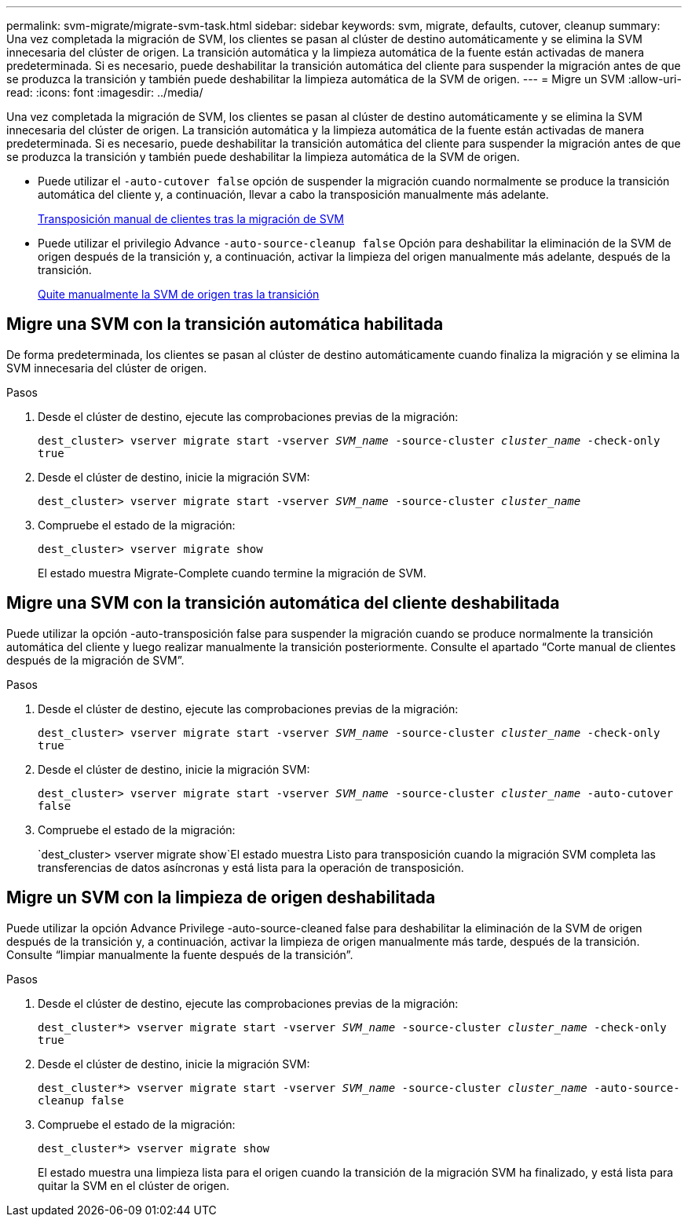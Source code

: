 ---
permalink: svm-migrate/migrate-svm-task.html 
sidebar: sidebar 
keywords: svm, migrate, defaults, cutover, cleanup 
summary: Una vez completada la migración de SVM, los clientes se pasan al clúster de destino automáticamente y se elimina la SVM innecesaria del clúster de origen. La transición automática y la limpieza automática de la fuente están activadas de manera predeterminada. Si es necesario, puede deshabilitar la transición automática del cliente para suspender la migración antes de que se produzca la transición y también puede deshabilitar la limpieza automática de la SVM de origen. 
---
= Migre un SVM
:allow-uri-read: 
:icons: font
:imagesdir: ../media/


[role="lead"]
Una vez completada la migración de SVM, los clientes se pasan al clúster de destino automáticamente y se elimina la SVM innecesaria del clúster de origen. La transición automática y la limpieza automática de la fuente están activadas de manera predeterminada. Si es necesario, puede deshabilitar la transición automática del cliente para suspender la migración antes de que se produzca la transición y también puede deshabilitar la limpieza automática de la SVM de origen.

* Puede utilizar el `-auto-cutover false` opción de suspender la migración cuando normalmente se produce la transición automática del cliente y, a continuación, llevar a cabo la transposición manualmente más adelante.
+
xref:manual-client-cutover-task.adoc[Transposición manual de clientes tras la migración de SVM]

* Puede utilizar el privilegio Advance `-auto-source-cleanup false` Opción para deshabilitar la eliminación de la SVM de origen después de la transición y, a continuación, activar la limpieza del origen manualmente más adelante, después de la transición.
+
xref:manual-source-removal-task.adoc[Quite manualmente la SVM de origen tras la transición]





== Migre una SVM con la transición automática habilitada

De forma predeterminada, los clientes se pasan al clúster de destino automáticamente cuando finaliza la migración y se elimina la SVM innecesaria del clúster de origen.

.Pasos
. Desde el clúster de destino, ejecute las comprobaciones previas de la migración:
+
`dest_cluster> vserver migrate start -vserver _SVM_name_ -source-cluster _cluster_name_ -check-only true`

. Desde el clúster de destino, inicie la migración SVM:
+
`dest_cluster> vserver migrate start -vserver _SVM_name_ -source-cluster _cluster_name_`

. Compruebe el estado de la migración:
+
`dest_cluster> vserver migrate show`

+
El estado muestra Migrate-Complete cuando termine la migración de SVM.





== Migre una SVM con la transición automática del cliente deshabilitada

Puede utilizar la opción -auto-transposición false para suspender la migración cuando se produce normalmente la transición automática del cliente y luego realizar manualmente la transición posteriormente. Consulte el apartado “Corte manual de clientes después de la migración de SVM”.

.Pasos
. Desde el clúster de destino, ejecute las comprobaciones previas de la migración:
+
`dest_cluster> vserver migrate start -vserver _SVM_name_ -source-cluster _cluster_name_ -check-only true`

. Desde el clúster de destino, inicie la migración SVM:
+
`dest_cluster> vserver migrate start -vserver _SVM_name_ -source-cluster _cluster_name_ -auto-cutover false`

. Compruebe el estado de la migración:
+
`dest_cluster> vserver migrate show`El estado muestra Listo para transposición cuando la migración SVM completa las transferencias de datos asíncronas y está lista para la operación de transposición.





== Migre un SVM con la limpieza de origen deshabilitada

Puede utilizar la opción Advance Privilege -auto-source-cleaned false para deshabilitar la eliminación de la SVM de origen después de la transición y, a continuación, activar la limpieza de origen manualmente más tarde, después de la transición. Consulte “limpiar manualmente la fuente después de la transición”.

.Pasos
. Desde el clúster de destino, ejecute las comprobaciones previas de la migración:
+
`dest_cluster*> vserver migrate start -vserver _SVM_name_ -source-cluster _cluster_name_ -check-only true`

. Desde el clúster de destino, inicie la migración SVM:
+
`dest_cluster*> vserver migrate start -vserver _SVM_name_ -source-cluster _cluster_name_ -auto-source-cleanup false`

. Compruebe el estado de la migración:
+
`dest_cluster*> vserver migrate show`

+
El estado muestra una limpieza lista para el origen cuando la transición de la migración SVM ha finalizado, y está lista para quitar la SVM en el clúster de origen.


